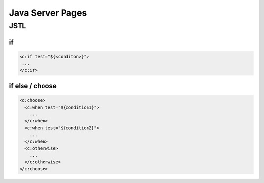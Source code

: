 =================
Java Server Pages
=================

JSTL
====

if
---

.. code:: jsp
   
   <c:if test="${<conditon>}">
    ...
   </c:if>

if else / choose
-----------------

.. code:: jsp
   
   <c:choose>
     <c:when test="${condition1}">
       ...
     </c:when>
     <c:when test="${condition2}">
       ...
     </c:when>
     <c:otherwise>
       ...
     </c:otherwise>
   </c:choose>
